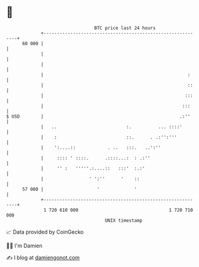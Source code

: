 * 👋

#+begin_example
                                    BTC price last 24 hours                    
                +------------------------------------------------------------+ 
         60 000 |                                                            | 
                |                                                            | 
                |                                                            | 
                |                                                      :     | 
                |                                                      ::    | 
                |                                                     :::    | 
                |                                                    :::     | 
   $ USD        |                                                   .:''     | 
                |   ..                          :.          ... ::::'        | 
                |    :                          ::.      . .:'':'''          | 
                |    ':....::            . ..   :::.   ..':''                | 
                |     :::: ' ::::.      .::::...:  : .:''                    | 
                |     '' :   '''''.:....::   :::'  :.:'                      | 
                |                 ' ':''      '    ::                        | 
         57 000 |                    '             '                         | 
                +------------------------------------------------------------+ 
                 1 720 610 000                                  1 720 710 000  
                                        UNIX timestamp                         
#+end_example
📈 Data provided by CoinGecko

🧑‍💻 I'm Damien

✍️ I blog at [[https://www.damiengonot.com][damiengonot.com]]
